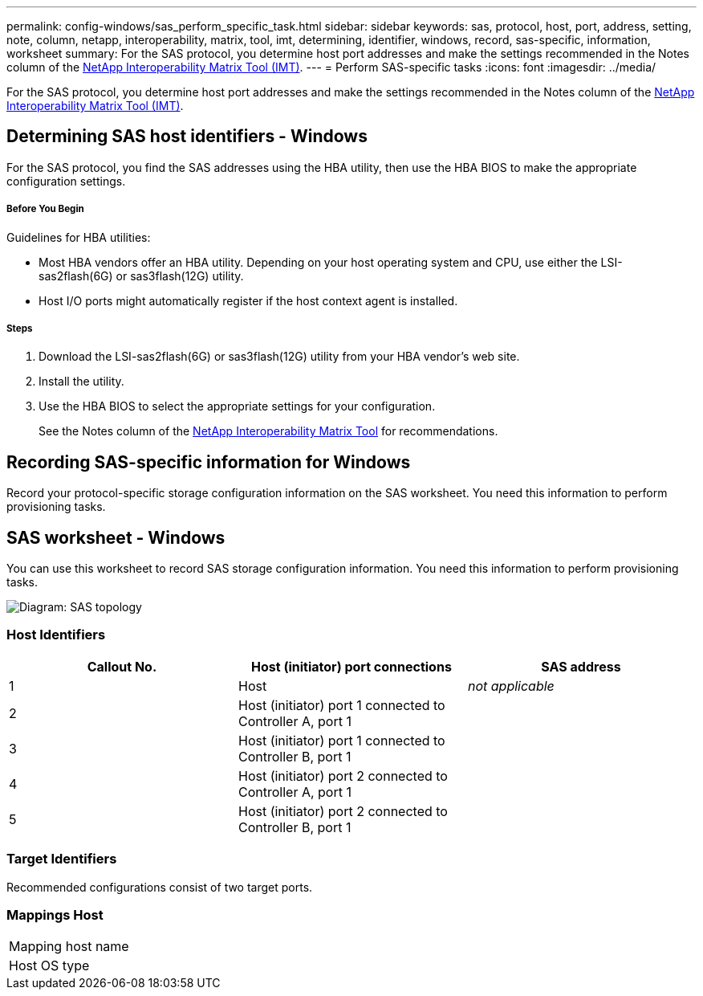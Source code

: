 ---
permalink: config-windows/sas_perform_specific_task.html
sidebar: sidebar
keywords: sas, protocol, host, port, address, setting, note, column, netapp, interoperability, matrix, tool, imt, determining, identifier, windows, record, sas-specific, information, worksheet
summary: For the SAS protocol, you determine host port addresses and make the settings recommended in the Notes column of the http://mysupport.netapp.com/matrix[NetApp Interoperability Matrix Tool (IMT)].
---
= Perform SAS-specific tasks
:icons: font
:imagesdir: ../media/

[.lead]
For the SAS protocol, you determine host port addresses and make the settings recommended in the Notes column of the http://mysupport.netapp.com/matrix[NetApp Interoperability Matrix Tool (IMT)].

== Determining SAS host identifiers - Windows

[.lead]
For the SAS protocol, you find the SAS addresses using the HBA utility, then use the HBA BIOS to make the appropriate configuration settings.

===== Before You Begin

Guidelines for HBA utilities:

* Most HBA vendors offer an HBA utility. Depending on your host operating system and CPU, use either the LSI-sas2flash(6G) or sas3flash(12G) utility.
* Host I/O ports might automatically register if the host context agent is installed.

===== Steps

. Download the LSI-sas2flash(6G) or sas3flash(12G) utility from your HBA vendor's web site.
. Install the utility.
. Use the HBA BIOS to select the appropriate settings for your configuration.
+
See the Notes column of the http://mysupport.netapp.com/matrix[NetApp Interoperability Matrix Tool] for recommendations.

== Recording SAS-specific information for Windows

[.lead]
Record your protocol-specific storage configuration information on the SAS worksheet. You need this information to perform provisioning tasks.

== SAS worksheet - Windows

[.lead]
You can use this worksheet to record SAS storage configuration information. You need this information to perform provisioning tasks.

image::../media/sas_topology_diagram_conf-win.gif[Diagram: SAS topology]

=== Host Identifiers

[options="header"]
|===
| Callout No.| Host (initiator) port connections| SAS address
a|
1
a|
Host
a|
_not applicable_
a|
2
a|
Host (initiator) port 1 connected to Controller A, port 1
a|

a|
3
a|
Host (initiator) port 1 connected to Controller B, port 1
a|

a|
4
a|
Host (initiator) port 2 connected to Controller A, port 1
a|

a|
5
a|
Host (initiator) port 2 connected to Controller B, port 1
a|

|===

=== Target Identifiers

Recommended configurations consist of two target ports.

=== Mappings Host

|===
a|
Mapping host name a|

a|
Host OS type
a|

a|
|===
